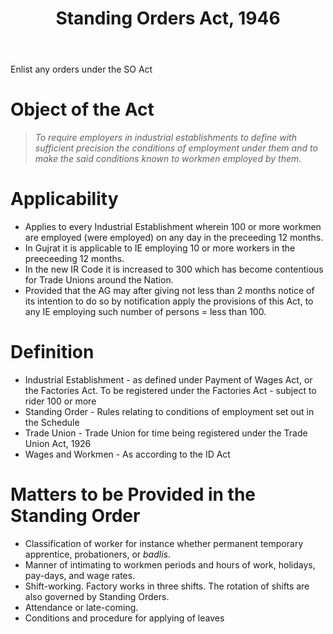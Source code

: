 :PROPERTIES:
:ID:       e2c15a12-dbf5-4ef7-8b68-7873eb3c6c40
:END:
#+title: Standing Orders Act, 1946
#+options: toc:nil

Enlist any orders under the SO Act

* Object of the Act
#+begin_quote
/To require employers in industrial establishments to define  with sufficient precision the conditions of employment under them and to make the said  conditions known to workmen employed by them./
#+end_quote
* Applicability
- Applies to every Industrial Establishment wherein 100 or more workmen are employed (were employed) on any day in the preceeding 12 months.
- In Gujrat it is applicable to IE employing 10 or more workers in the preeceeding 12 months.
- In the new IR Code it is increased to 300 which has become contentious for Trade Unions around the Nation.
- Provided that the AG may after giving not less than 2 months notice of its intention to do so by notification apply the provisions of this Act, to any IE employing such number of persons = less than 100.
* Definition
- Industrial Establishment - as defined under Payment of Wages Act, or the Factories Act. To be registered under the Factories Act - subject to rider 100 or more
- Standing Order - Rules relating to conditions of employment set out in the Schedule
- Trade Union - Trade Union for time being registered under the Trade Union Act, 1926
- Wages and Workmen - As according to the ID Act


* Matters to be Provided in the Standing Order
- Classification of worker for instance whether permanent temporary apprentice, probationers, or /badlis/.
- Manner of intimating to workmen periods and hours of work, holidays, pay-days, and wage rates.
- Shift-working. Factory works in three shifts. The rotation of shifts are also governed by Standing Orders.
- Attendance or late-coming.
- Conditions and procedure for applying of leaves
